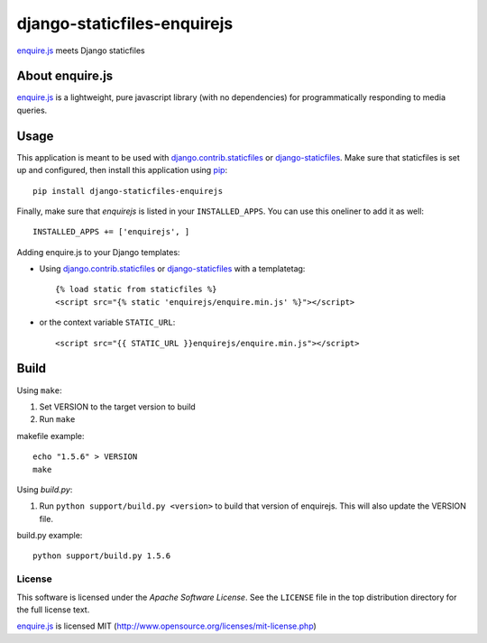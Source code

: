 django-staticfiles-enquirejs
==============================
`enquire.js`_ meets Django staticfiles


About enquire.js
----------------

`enquire.js`_ is a lightweight, pure javascript library (with no dependencies)
for programmatically responding to media queries.


Usage
-----
This application is meant to be used with `django.contrib.staticfiles`_ or
`django-staticfiles`_.  Make sure that staticfiles is set up and configured,
then install this application using `pip`_::

	pip install django-staticfiles-enquirejs

Finally, make sure that `enquirejs` is listed in your ``INSTALLED_APPS``.  You
can use this oneliner to add it as well::

	INSTALLED_APPS += ['enquirejs', ]

Adding enquire.js to your Django templates:

* Using `django.contrib.staticfiles`_ or `django-staticfiles`_ with a
  templatetag::

    {% load static from staticfiles %}
    <script src="{% static 'enquirejs/enquire.min.js' %}"></script>

* or the context variable ``STATIC_URL``::

    <script src="{{ STATIC_URL }}enquirejs/enquire.min.js"></script>

Build
-----

Using ``make``:

1. Set VERSION to the target version to build
2. Run ``make``

makefile example::

    echo "1.5.6" > VERSION
    make

Using `build.py`:

1. Run ``python support/build.py <version>`` to build that version of enquirejs.
   This will also update the VERSION file.

build.py example::

    python support/build.py 1.5.6


.. _license:

License
```````

This software is licensed under the `Apache Software License`. See the
``LICENSE`` file in the top distribution directory for the full license text.

`enquire.js`_ is licensed MIT (http://www.opensource.org/licenses/mit-license.php)

.. _enquire.js: http://wicky.nillia.ms/enquire.js/
.. _django.contrib.staticfiles: https://docs.djangoproject.com/en/dev/ref/contrib/staticfiles/
.. _django-staticfiles: https://github.com/jezdez/django-staticfiles
.. _pip: http://www.pip-installer.org/
